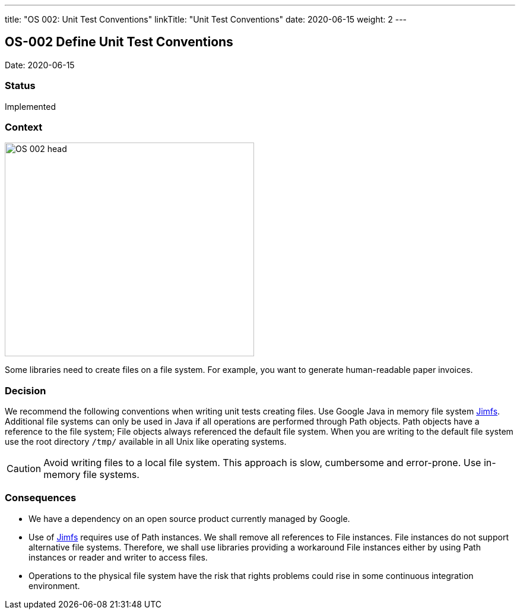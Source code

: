---
title: "OS 002: Unit Test Conventions"
linkTitle: "Unit Test Conventions"
date: 2020-06-15
weight: 2
---

== OS-002 Define Unit Test Conventions

Date: 2020-06-15

=== Status

Implemented

=== Context

image::OS-002-head.jpg[width=420,height=360,role=left]
Some libraries need to create files on a file system.
For example, you want to generate human-readable paper invoices.

=== Decision

We recommend the following conventions when writing unit tests creating files.
Use Google Java in memory file system https://github.com/google/jimfs[Jimfs].
Additional file systems can only be used in Java if all operations are performed through Path objects.
Path objects have a reference to the file system; File objects always referenced the default file system.
When you are writing to the default file system use the root directory ``/tmp/`` available in all Unix like operating systems.

[CAUTION]
====
Avoid writing files to a local file system.
This approach is slow, cumbersome and error-prone.
Use in-memory file systems.
====

=== Consequences

* We have a dependency on an open source product currently managed by Google.
* Use of https://github.com/google/jimfs[Jimfs] requires use of Path instances.
We shall remove all references to File instances.
File instances do not support alternative file systems.
Therefore, we shall use libraries providing a workaround File instances either by using Path instances or reader and writer to access files.
* Operations to the physical file system have the risk that rights problems could rise in some continuous integration environment.
